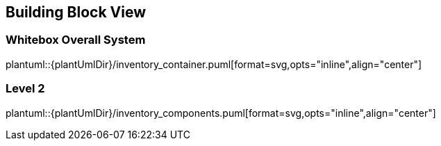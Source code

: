 [[section-building-block-view]]


== Building Block View



=== Whitebox Overall System

[[container-view]]
plantuml::{plantUmlDir}/inventory_container.puml[format=svg,opts="inline",align="center"]

=== Level 2

[[component-view]]
plantuml::{plantUmlDir}/inventory_components.puml[format=svg,opts="inline",align="center"]

